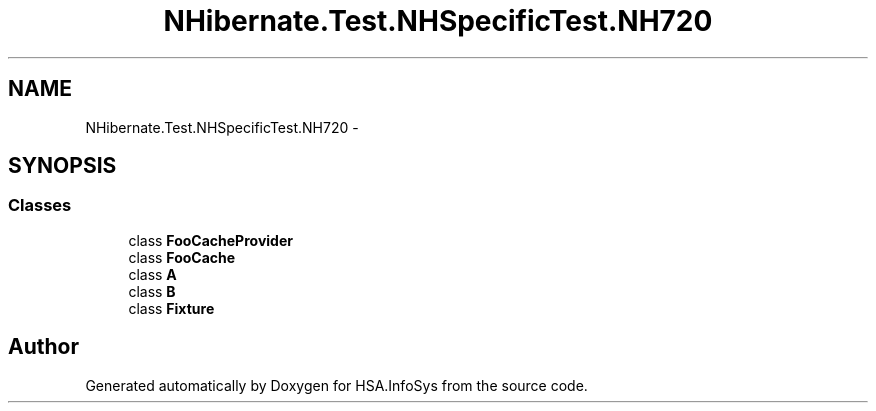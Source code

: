 .TH "NHibernate.Test.NHSpecificTest.NH720" 3 "Fri Jul 5 2013" "Version 1.0" "HSA.InfoSys" \" -*- nroff -*-
.ad l
.nh
.SH NAME
NHibernate.Test.NHSpecificTest.NH720 \- 
.SH SYNOPSIS
.br
.PP
.SS "Classes"

.in +1c
.ti -1c
.RI "class \fBFooCacheProvider\fP"
.br
.ti -1c
.RI "class \fBFooCache\fP"
.br
.ti -1c
.RI "class \fBA\fP"
.br
.ti -1c
.RI "class \fBB\fP"
.br
.ti -1c
.RI "class \fBFixture\fP"
.br
.in -1c
.SH "Author"
.PP 
Generated automatically by Doxygen for HSA\&.InfoSys from the source code\&.
